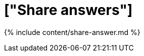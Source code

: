 = ["Share answers"]
:last_updated: 12/18/2019
:permalink: /:collection/:path.html
:sidebar: mydoc_sidebar
:summary: When you view an answer in ThoughtSpot, you can share it with others.
:toc: false

{% include content/share-answer.md %}
